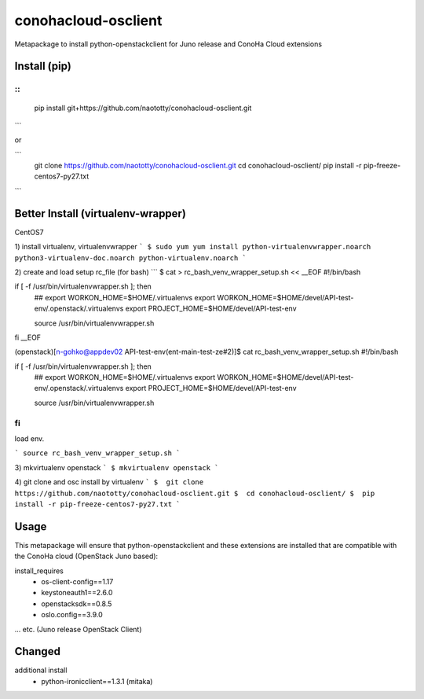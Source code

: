 ====================
conohacloud-osclient
====================


Metapackage to install python-openstackclient for Juno release and ConoHa Cloud extensions


Install (pip)
=======

::
```
  pip install git+https://github.com/naototty/conohacloud-osclient.git
```

or 

```
  git clone https://github.com/naototty/conohacloud-osclient.git
  cd conohacloud-osclient/
  pip install -r pip-freeze-centos7-py27.txt
```

Better Install (virtualenv-wrapper)
=======


CentOS7

1) install virtualenv, virtualenvwrapper
```
$ sudo yum yum install python-virtualenvwrapper.noarch python3-virtualenv-doc.noarch python-virtualenv.noarch
```

2) create and load setup rc_file (for bash)
```
$ cat > rc_bash_venv_wrapper_setup.sh << __EOF
#!/bin/bash

if [ -f /usr/bin/virtualenvwrapper.sh ]; then
  ## export WORKON_HOME=$HOME/.virtualenvs
  export WORKON_HOME=$HOME/devel/API-test-env/.openstack/.virtualenvs
  export PROJECT_HOME=$HOME/devel/API-test-env

  source /usr/bin/virtualenvwrapper.sh
fi
__EOF

(openstack)[n-gohko@appdev02 API-test-env(ent-main-test-ze#2)]$ cat rc_bash_venv_wrapper_setup.sh
#!/bin/bash

if [ -f /usr/bin/virtualenvwrapper.sh ]; then
  ## export WORKON_HOME=$HOME/.virtualenvs
  export WORKON_HOME=$HOME/devel/API-test-env/.openstack/.virtualenvs
  export PROJECT_HOME=$HOME/devel/API-test-env

  source /usr/bin/virtualenvwrapper.sh
fi
```
load env.

```
source rc_bash_venv_wrapper_setup.sh
```

3) mkvirtualenv openstack
```
$ mkvirtualenv openstack
```

4) git clone and osc install by virtualenv
```
$  git clone https://github.com/naototty/conohacloud-osclient.git
$  cd conohacloud-osclient/
$  pip install -r pip-freeze-centos7-py27.txt
```


Usage
=====

This metapackage will ensure that python-openstackclient and these extensions
are installed that are compatible with the ConoHa cloud (OpenStack Juno based):

install_requires
  - os-client-config==1.17
  - keystoneauth1==2.6.0
  - openstacksdk==0.8.5
  - oslo.config==3.9.0

... etc. (Juno release OpenStack Client)


Changed
=====

additional install
  - python-ironicclient==1.3.1 (mitaka)
